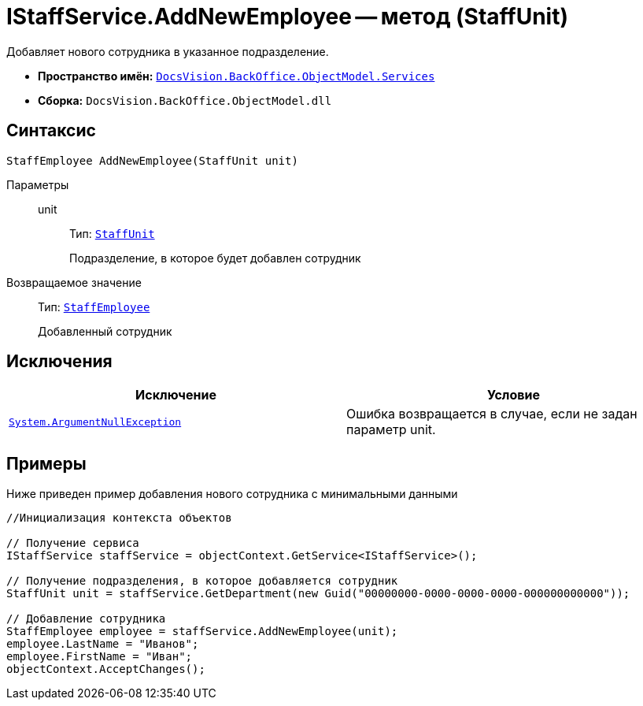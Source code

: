 = IStaffService.AddNewEmployee -- метод (StaffUnit)

Добавляет нового сотрудника в указанное подразделение.

* *Пространство имён:* `xref:api/DocsVision/BackOffice/ObjectModel/Services/Services_NS.adoc[DocsVision.BackOffice.ObjectModel.Services]`
* *Сборка:* `DocsVision.BackOffice.ObjectModel.dll`

== Синтаксис

[source,csharp]
----
StaffEmployee AddNewEmployee(StaffUnit unit)
----

Параметры::
unit:::
Тип: `xref:api/DocsVision/BackOffice/ObjectModel/StaffUnit_CL.adoc[StaffUnit]`
+
Подразделение, в которое будет добавлен сотрудник

Возвращаемое значение::
Тип: `xref:api/DocsVision/BackOffice/ObjectModel/StaffEmployee_CL.adoc[StaffEmployee]`
+
Добавленный сотрудник

== Исключения

[cols=",",options="header"]
|===
|Исключение |Условие
|`http://msdn.microsoft.com/ru-ru/library/system.argumentnullexception.aspx[System.ArgumentNullException]` |Ошибка возвращается в случае, если не задан параметр unit.
|===

== Примеры

Ниже приведен пример добавления нового сотрудника с минимальными данными

[source,csharp]
----
//Инициализация контекста объектов

// Получение сервиса
IStaffService staffService = objectContext.GetService<IStaffService>();

// Получение подразделения, в которое добавляется сотрудник
StaffUnit unit = staffService.GetDepartment(new Guid("00000000-0000-0000-0000-000000000000"));

// Добавление сотрудника
StaffEmployee employee = staffService.AddNewEmployee(unit);
employee.LastName = "Иванов";
employee.FirstName = "Иван";
objectContext.AcceptChanges();
----
